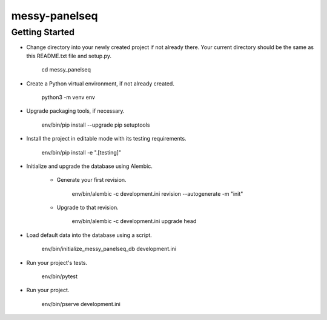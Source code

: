 messy-panelseq
==============

Getting Started
---------------

- Change directory into your newly created project if not already there. Your
  current directory should be the same as this README.txt file and setup.py.

    cd messy_panelseq

- Create a Python virtual environment, if not already created.

    python3 -m venv env

- Upgrade packaging tools, if necessary.

    env/bin/pip install --upgrade pip setuptools

- Install the project in editable mode with its testing requirements.

    env/bin/pip install -e ".[testing]"

- Initialize and upgrade the database using Alembic.

    - Generate your first revision.

        env/bin/alembic -c development.ini revision --autogenerate -m "init"

    - Upgrade to that revision.

        env/bin/alembic -c development.ini upgrade head

- Load default data into the database using a script.

    env/bin/initialize_messy_panelseq_db development.ini

- Run your project's tests.

    env/bin/pytest

- Run your project.

    env/bin/pserve development.ini
